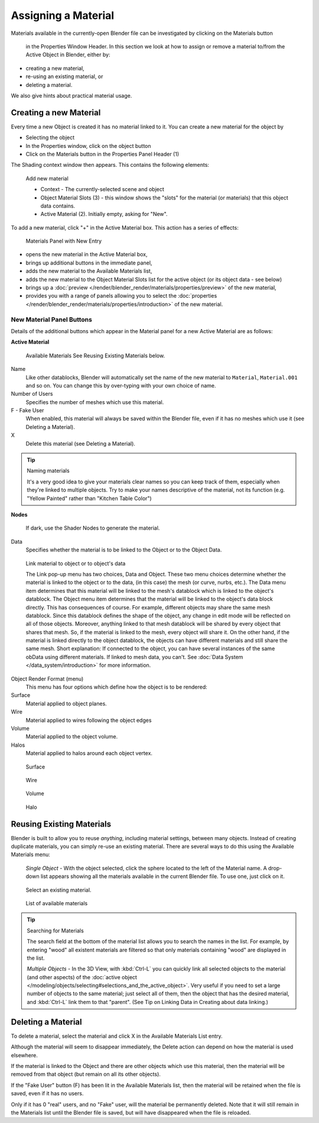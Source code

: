 
********************
Assigning a Material
********************

Materials available in the currently-open Blender file can be investigated by clicking on the Materials button

.. figure:: /images/Manual-Material-MatButton.jpg

   in the Properties Window Header.
   In this section we look at how to assign or remove a material to/from the Active Object in Blender, either by:

- creating a new material,
- re-using an existing material, or
- deleting a material.

We also give hints about practical material usage.


Creating a new Material
=======================

Every time a new Object is created it has no material linked to it.
You can create a new material for the object by

- Selecting the object
- In the Properties window, click on the object button
- Click on the Materials button in the Properties Panel Header (1)


The Shading context window then appears. This contains the following elements:


.. figure:: /images/Doc_2.6_Materials_Creating.jpg

   Add new material


   - Context - The currently-selected scene and object
   - Object Material Slots (3) - this window shows the "slots"
     for the material (or materials) that this object data contains.
   - Active Material (2). Initially empty, asking for "New".

To add a new material, click "+" in the Active Material box.
This action has a series of effects:


.. figure:: /images/Doc_2.6_Materials_New.jpg

   Materials Panel with New Entry


- opens the new material in the Active Material box,
- brings up additional buttons in the immediate panel,
- adds the new material to the Available Materials list,
- adds the new material to the Object Material Slots list for the active object (or its object data - see below)
- brings up a :doc:`preview </render/blender_render/materials/properties/preview>` of the new material,
- provides you with a range of panels allowing you to select the
  :doc:`properties </render/blender_render/materials/properties/introduction>` of the new material.


New Material Panel Buttons
--------------------------

Details of the additional buttons which appear in the Material panel for a new Active
Material are as follows:

**Active Material**


.. figure:: /images/Doc_2.6_Materials_Available_Button_Icon.jpg

   Available Materials
   See Reusing Existing Materials below.

Name
   Like other datablocks, Blender will automatically set the name of the new material to
   ``Material``, ``Material.001`` and so on.
   You can change this by over-typing with your own choice of name.
Number of Users
   Specifies the number of meshes which use this material.
F - Fake User
   When enabled, this material will always be saved within the Blender file,
   even if it has no meshes which use it (see Deleting a Material).
X
   Delete this material (see Deleting a Material).


.. tip:: Naming materials

   It's a very good idea to give your materials clear names so you can keep track of them,
   especially when they're linked to multiple objects.
   Try to make your names descriptive of the material,
   not its function (e.g. "Yellow Painted" rather than "Kitchen Table Color")


**Nodes**

.. figure:: /images/Doc_2.6_Materials_Nodes_Button_Icon.jpg

   If dark, use the Shader Nodes to generate the material.

Data
   Specifies whether the material is to be linked to the Object or to the Object Data.


.. figure:: /images/Manual-2.5-Material-MatMenu-LinkObjData.jpg

   Link material to object or to object's data


   The Link pop-up menu has two choices, Data and Object.
   These two menu choices determine whether the material is linked to the object or to the data,
   (in this case) the mesh (or curve, nurbs, etc.).
   The Data menu item determines that this material will be linked to the mesh's
   datablock which is linked to the object's datablock.
   The Object menu item determines that the material will be linked to the object's data block directly.
   This has consequences of course. For example, different objects may share the same mesh datablock.
   Since this datablock defines the shape of the object,
   any change in edit mode will be reflected on all of those objects.
   Moreover, anything linked to that mesh datablock will be shared by every object that shares that mesh.
   So, if the material is linked to the mesh, every object will share it.
   On the other hand, if the material is linked directly to the object datablock,
   the objects can have different materials and still share the same mesh.
   Short explanation: If connected to the object,
   you can have several instances of the same obData using different materials.
   If linked to mesh data, you can't. See :doc:`Data System </data_system/introduction>` for more information.


Object Render Format (menu)
   This menu has four options which define how the object is to be rendered:
Surface
   Material applied to object planes.
Wire
   Material applied to wires following the object edges
Volume
   Material applied to the object volume.
Halos
   Material applied to halos around each object vertex.


.. figure:: /images/Doc_2.6_Materials_Render_Surface.jpg

   Surface


.. figure:: /images/Doc_2.6_Materials_Render_Wire.jpg

   Wire


.. figure:: /images/Doc_2.6_Materials_Render_Volume.jpg

   Volume


.. figure:: /images/Doc_2.6_Materials_Render_Halo.jpg

   Halo


Reusing Existing Materials
==========================

Blender is built to allow you to reuse *anything*, including material settings,
between many objects. Instead of creating duplicate materials,
you can simply re-use an existing material.
There are several ways to do this using the Available Materials menu:

   *Single Object -* With the object selected, click the sphere located to the left of the Material name.
   A drop-down list appears showing all the materials available in the current Blender file.
   To use one, just click on it.


.. figure:: /images/Manual-Material-MatMenu-AddFirst-SelectExistButton.jpg

   Select an existing material.


.. figure:: /images/Manual-2.5-Material-MatMenu-SearchList.jpg

   List of available materials


.. tip:: Searching for Materials

   The search field at the bottom of the material list allows you to search the names in the list.
   For example, by entering "wood" all existent materials are filtered so that
   only materials containing "wood" are displayed in the list.


   *Multiple Objects -* In the 3D View, with :kbd:`Ctrl-L`
   you can quickly link all selected objects to the material (and other aspects) of the
   :doc:`active object </modeling/objects/selecting#selections_and_the_active_object>`.
   Very useful if you need to set a large number of objects to the same material;
   just select all of them,
   then the object that has the desired material, and :kbd:`Ctrl-L` link them to that "parent".
   (See Tip on Linking Data in Creating about data linking.)


Deleting a Material
===================

To delete a material, select the material and click X in the Available Materials List entry.

Although the material will seem to disappear immediately,
the Delete action can depend on how the material is used elsewhere.

If the material is linked to the Object and there are other objects which use this material,
then the material will be removed from that object (but remain on all its other objects).

If the "Fake User" button (F) has been lit in the Available Materials list,
then the material will be retained when the file is saved, even if it has no users.

Only if it has 0 "real" users, and no "Fake" user, will the material be permanently deleted.
Note that it will still remain in the Materials list until the Blender file is saved,
but will have disappeared when the file is reloaded.

